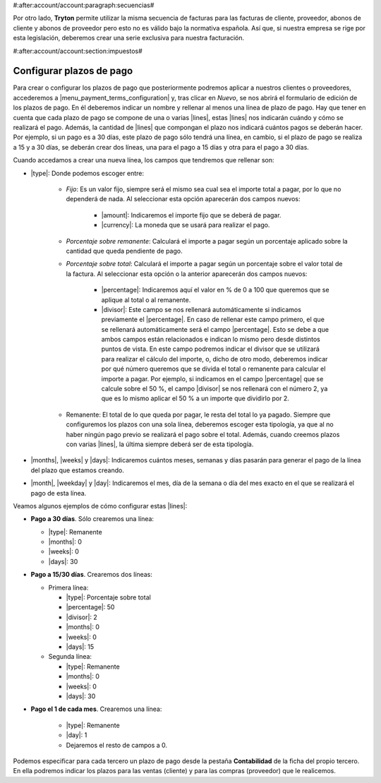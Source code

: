 #:after:account/account:paragraph:secuencias#

Por otro lado, **Tryton** permite utilizar la misma secuencia de facturas para
las facturas de cliente, proveedor, abonos de cliente y abonos de proveedor
pero esto no es válido bajo la normativa española. Así que, si nuestra empresa
se rige por esta legislación, deberemos crear una serie exclusiva para nuestra
facturación.


#:after:account/account:section:impuestos#

.. _configurar-plazos:

Configurar plazos de pago
-------------------------

Para crear o configurar los plazos de pago que posteriormente podremos aplicar
a nuestros clientes o proveedores, accederemos a
|menu_payment_terms_configuration| y, tras clicar en *Nuevo*, se nos abrirá el
formulario de edición de los plazos de pago. En él deberemos
indicar un nombre y rellenar al menos una línea de plazo de pago. Hay que tener
en cuenta que cada plazo de pago se compone de una o varias |lines|, estas
|lines| nos indicarán cuándo y cómo se realizará el pago. Además, la cantidad
de |lines| que compongan el plazo nos indicará cuántos pagos se deberán hacer.
Por ejemplo, si un pago es a 30 días, este plazo de pago sólo tendrá una
línea, en cambio, si el plazo de pago se realiza a 15 y a 30 días, se deberán
crear dos líneas, una para el pago a 15 días y otra para el pago a 30 días.

Cuando accedamos a crear una nueva línea, los campos que tendremos que
rellenar son:

* |type|: Donde podemos escoger entre:

    * *Fijo*: Es un valor fijo, siempre será el mismo sea cual sea el importe
      total a pagar, por lo que no dependerá de nada. Al seleccionar esta
      opción aparecerán dos campos nuevos:
      
           * |amount|: Indicaremos el importe fijo que se deberá de pagar.
           * |currency|: La moneda que se usará para realizar el pago.
           
    * *Porcentaje sobre remanente*: Calculará el importe a pagar según un
      porcentaje aplicado sobre la cantidad que queda pendiente de pago.
    * *Porcentaje sobre total*: Calculará el importe a pagar según un
      porcentaje sobre el valor total de la factura. Al seleccionar esta opción
      o la anterior aparecerán dos campos nuevos:
      
           * |percentage|: Indicaremos aquí el valor en % de 0 a 100 que
             queremos que se aplique al total o al remanente.
           * |divisor|: Este campo se nos rellenará automáticamente si
             indicamos previamente el |percentage|. En caso de rellenar este
             campo primero, el que se rellenará automáticamente será el campo
             |percentage|. Esto se debe a que ambos campos están relacionados e
             indican lo mismo pero desde distintos puntos de vista. En este
             campo podremos indicar el divisor que se utilizará para realizar
             el cálculo del importe, o, dicho de otro modo, deberemos indicar
             por qué número queremos que se divida el total o remanente para
             calcular el importe a pagar. Por ejemplo, si indicamos en el campo
             |percentage| que se calcule sobre el 50 %, el campo |divisor| se
             nos rellenará con el número 2, ya que es lo mismo aplicar el 50 %
             a un importe que dividirlo por 2.
             
    * Remanente: El total de lo que queda por pagar, le resta del total lo ya
      pagado. Siempre que configuremos los plazos con una sola línea, deberemos 
      escoger esta tipología, ya que al no haber ningún pago previo se realizará
      el pago sobre el total. Además, cuando creemos plazos con varias |lines|,
      la última siempre deberá ser de esta tipología.
      
* |months|, |weeks| y |days|: Indicaremos cuántos meses, semanas y días pasarán
  para generar el pago de la línea del plazo que estamos creando.
* |month|, |weekday| y |day|: Indicaremos el mes, día de la semana o día del
  mes exacto en el que se realizará el pago de esta línea.

Veamos algunos ejemplos de cómo configurar estas |lines|:

* **Pago a 30 días**. Sólo crearemos una línea:

  * |type|: Remanente
  * |months|: 0
  * |weeks|: 0
  * |days|: 30

* **Pago a 15/30 días**. Crearemos dos líneas:

  * Primera línea:

    * |type|: Porcentaje sobre total
    * |percentage|: 50
    * |divisor|: 2
    * |months|: 0
    * |weeks|: 0
    * |days|: 15

  * Segunda línea:

    * |type|: Remanente
    * |months|: 0
    * |weeks|: 0
    * |days|: 30

* **Pago el 1 de cada mes**. Crearemos una línea:

    * |type|: Remanente
    * |day|: 1
    * Dejaremos el resto de campos a 0.

Podemos especificar para cada tercero un plazo de pago desde la pestaña
**Contabilidad** de la ficha del propio tercero. En ella podremos indicar los
plazos para las ventas (cliente) y para las compras (proveedor) que le
realicemos.


.. |menu_payment_terms_configuration| tryref:: account_invoice.menu_payment_terms_configuration/complete_name
.. |lines| field:: account.invoice.payment_term/lines
.. |type| field:: account.invoice.payment_term.line/type
.. |amount| field:: account.invoice.payment_term.line/amount
.. |currency| field:: account.invoice.payment_term.line/currency
.. |percentage| field:: account.invoice.payment_term.line/percentage
.. |divisor| field:: account.invoice.payment_term.line/divisor
.. |months| field:: account.invoice.payment_term.line/months
.. |weeks| field:: account.invoice.payment_term.line/weeks
.. |days| field:: account.invoice.payment_term.line/days
.. |month| field:: account.invoice.payment_term.line/month
.. |weekday| field:: account.invoice.payment_term.line/weekday
.. |day| field:: account.invoice.payment_term.line/day
